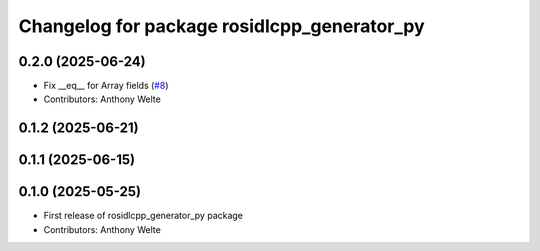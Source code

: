 ^^^^^^^^^^^^^^^^^^^^^^^^^^^^^^^^^^^^^^^^^^^^
Changelog for package rosidlcpp_generator_py
^^^^^^^^^^^^^^^^^^^^^^^^^^^^^^^^^^^^^^^^^^^^

0.2.0 (2025-06-24)
------------------
* Fix __eq_\_ for Array fields (`#8 <https://github.com/TonyWelte/rosidlcpp/issues/8>`_)
* Contributors: Anthony Welte

0.1.2 (2025-06-21)
------------------

0.1.1 (2025-06-15)
------------------

0.1.0 (2025-05-25)
------------------
* First release of rosidlcpp_generator_py package
* Contributors: Anthony Welte
